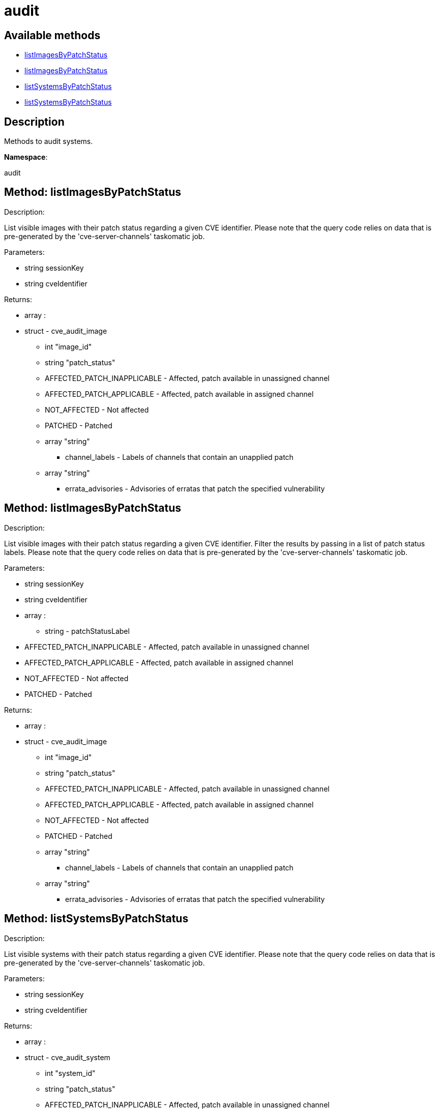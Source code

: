 [#apidoc-audit]
= audit


== Available methods

* <<apidoc-audit-listImagesByPatchStatus-2081289387,listImagesByPatchStatus>>
* <<apidoc-audit-listImagesByPatchStatus-775300103,listImagesByPatchStatus>>
* <<apidoc-audit-listSystemsByPatchStatus-957736899,listSystemsByPatchStatus>>
* <<apidoc-audit-listSystemsByPatchStatus-23568923,listSystemsByPatchStatus>>

== Description

Methods to audit systems.

*Namespace*:

audit


[#apidoc-audit-listImagesByPatchStatus-2081289387]
== Method: listImagesByPatchStatus 

Description:

List visible images with their patch status regarding a given CVE
 identifier. Please note that the query code relies on data that is pre-generated
 by the 'cve-server-channels' taskomatic job.




Parameters:

  * [.string]#string#  sessionKey
 
* [.string]#string#  cveIdentifier
 

Returns:

* [.array]#array# :
 * [.struct]#struct#  - cve_audit_image
     ** [.int]#int#  "image_id"
     ** [.string]#string#  "patch_status"
         
             ** AFFECTED_PATCH_INAPPLICABLE - Affected, patch available in unassigned channel
             ** AFFECTED_PATCH_APPLICABLE - Affected, patch available in assigned channel
             ** NOT_AFFECTED - Not affected
             ** PATCHED - Patched
         
     ** [.array]#array#  "string"
*** channel_labels - Labels of channels that contain an unapplied patch
     ** [.array]#array#  "string"
*** errata_advisories - Advisories of erratas that patch the specified vulnerability
    



[#apidoc-audit-listImagesByPatchStatus-775300103]
== Method: listImagesByPatchStatus 

Description:

List visible images with their patch status regarding a given CVE
 identifier. Filter the results by passing in a list of patch status labels.
 Please note that the query code relies on data that is pre-generated by the
 'cve-server-channels' taskomatic job.




Parameters:

  * [.string]#string#  sessionKey
 
* [.string]#string#  cveIdentifier
 
* [.array]#array# :
** [.string]#string#  - patchStatusLabel
  
      * AFFECTED_PATCH_INAPPLICABLE - Affected, patch available in unassigned channel
      * AFFECTED_PATCH_APPLICABLE - Affected, patch available in assigned channel
      * NOT_AFFECTED - Not affected
      * PATCHED - Patched
  
 

Returns:

* [.array]#array# :
 * [.struct]#struct#  - cve_audit_image
     ** [.int]#int#  "image_id"
     ** [.string]#string#  "patch_status"
         
             ** AFFECTED_PATCH_INAPPLICABLE - Affected, patch available in unassigned channel
             ** AFFECTED_PATCH_APPLICABLE - Affected, patch available in assigned channel
             ** NOT_AFFECTED - Not affected
             ** PATCHED - Patched
         
     ** [.array]#array#  "string"
*** channel_labels - Labels of channels that contain an unapplied patch
     ** [.array]#array#  "string"
*** errata_advisories - Advisories of erratas that patch the specified vulnerability
    



[#apidoc-audit-listSystemsByPatchStatus-957736899]
== Method: listSystemsByPatchStatus 

Description:

List visible systems with their patch status regarding a given CVE
 identifier. Please note that the query code relies on data that is pre-generated
 by the 'cve-server-channels' taskomatic job.




Parameters:

  * [.string]#string#  sessionKey
 
* [.string]#string#  cveIdentifier
 

Returns:

* [.array]#array# :
 * [.struct]#struct#  - cve_audit_system
     ** [.int]#int#  "system_id"
     ** [.string]#string#  "patch_status"
         
             ** AFFECTED_PATCH_INAPPLICABLE - Affected, patch available in unassigned channel
             ** AFFECTED_PATCH_APPLICABLE - Affected, patch available in assigned channel
             ** NOT_AFFECTED - Not affected
             ** PATCHED - Patched
         
     ** [.array]#array#  "string"
*** channel_labels - Labels of channels that contain an unapplied patch
     ** [.array]#array#  "string"
*** errata_advisories - Advisories of erratas that patch the specified vulnerability
    



[#apidoc-audit-listSystemsByPatchStatus-23568923]
== Method: listSystemsByPatchStatus 

Description:

List visible systems with their patch status regarding a given CVE
 identifier. Filter the results by passing in a list of patch status labels.
 Please note that the query code relies on data that is pre-generated by the
 'cve-server-channels' taskomatic job.




Parameters:

  * [.string]#string#  sessionKey
 
* [.string]#string#  cveIdentifier
 
* [.array]#array# :
** [.string]#string#  - patchStatusLabel
  
      * AFFECTED_PATCH_INAPPLICABLE - Affected, patch available in unassigned channel
      * AFFECTED_PATCH_APPLICABLE - Affected, patch available in assigned channel
      * NOT_AFFECTED - Not affected
      * PATCHED - Patched
  
 

Returns:

* [.array]#array# :
 * [.struct]#struct#  - cve_audit_system
     ** [.int]#int#  "system_id"
     ** [.string]#string#  "patch_status"
         
             ** AFFECTED_PATCH_INAPPLICABLE - Affected, patch available in unassigned channel
             ** AFFECTED_PATCH_APPLICABLE - Affected, patch available in assigned channel
             ** NOT_AFFECTED - Not affected
             ** PATCHED - Patched
         
     ** [.array]#array#  "string"
*** channel_labels - Labels of channels that contain an unapplied patch
     ** [.array]#array#  "string"
*** errata_advisories - Advisories of erratas that patch the specified vulnerability
    


